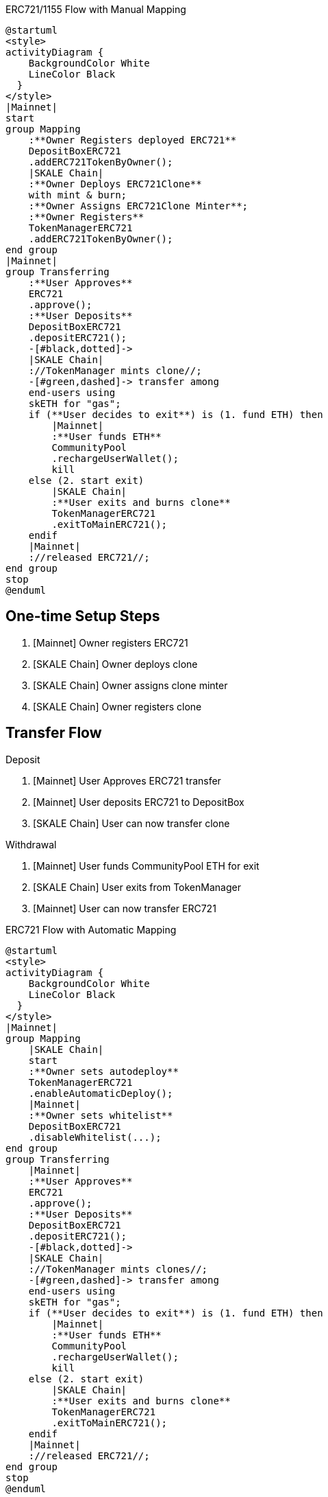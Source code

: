 .ERC721/1155 Flow with Manual Mapping

ifdef::env-github[image::https://www.plantuml.com/plantuml/svg/ZPDHJzim4CVVyobEJ9hQ35h1ooH025gODerkKrV4mxG7KryJgyuvyZb0jUwxBpcdLI84cjzyll__xdwvN79GFbI5JSuvR2nU96ePpAC9cskZCgyA-9D0VIPgkSwygqXFdNKUxdCJK5vk3M6CJMoTLCV-9kVZrcmxKuO8mpQHEabZKS9CbQMXJEIdQVhzYT3373F30Js3njAw3MgucKy_dXodgIHUO-dOX8bxZc49ZfJMyRfmQwJ9Hhm6mpDvtVxyUdLx0zDS6ThsgrrB3MvBJAqZREiycP13OIZ0UtYeF9trXLVC9gEU46PrDleqFNjbejPPMfmfKXdw_ve1IOCGwt2C11TU4Q_G-mx6EsxQAqll7d5NibScFZN6NKNBbT_4h6CqXdOEHx_UFJIV_52x453_FhfuZVfut9rTw38i6tRZyTuhyuXqg1NduWMXdH5KuIW3IKFIHnMZPwZOx8AylbbyXfNpS90fFeY6PWM3TaADIwEH8JZ0PnFIT0Y6ON0yWbL56chn44AEb41xzhGbqe4b0cuKGYkUgIkAYapO_73ExgCZZyjS-GmRtRso5aFa5i_Qs9YBbX469oEG7qGQ7CQiboZxpKWkWo8jUze2RHjxOz-akqQxSCsS_M-AfCqgUGdXzDkd1No8bdVpBt7bjJmrrzBLTo6ic34mE89ExzrLvk3AvBA-LuNz1m00[]]
ifndef::env-github[]

[plantuml]
....
@startuml
<style>
activityDiagram {
    BackgroundColor White
    LineColor Black
  }
</style>
|Mainnet|
start
group Mapping
    :**Owner Registers deployed ERC721**
    DepositBoxERC721
    .addERC721TokenByOwner();
    |SKALE Chain|
    :**Owner Deploys ERC721Clone**
    with mint & burn;
    :**Owner Assigns ERC721Clone Minter**;
    :**Owner Registers**
    TokenManagerERC721
    .addERC721TokenByOwner();
end group
|Mainnet|
group Transferring
    :**User Approves**
    ERC721
    .approve();
    :**User Deposits**
    DepositBoxERC721
    .depositERC721();
    -[#black,dotted]->
    |SKALE Chain|
    ://TokenManager mints clone//;
    -[#green,dashed]-> transfer among 
    end-users using 
    skETH for "gas";
    if (**User decides to exit**) is (1. fund ETH) then
        |Mainnet|
        :**User funds ETH**
        CommunityPool
        .rechargeUserWallet();
        kill
    else (2. start exit)
        |SKALE Chain|
        :**User exits and burns clone**
        TokenManagerERC721
        .exitToMainERC721();
    endif
    |Mainnet|
    ://released ERC721//;
end group
stop
@enduml
....

endif::[]

## One-time Setup Steps

. [Mainnet] Owner registers ERC721
. [SKALE Chain] Owner deploys clone
. [SKALE Chain] Owner assigns clone minter
. [SKALE Chain] Owner registers clone

## Transfer Flow

Deposit

. [Mainnet] User Approves ERC721 transfer
. [Mainnet] User deposits ERC721 to DepositBox
. [SKALE Chain] User can now transfer clone

Withdrawal

. [Mainnet] User funds CommunityPool ETH for exit
. [SKALE Chain] User exits from TokenManager
. [Mainnet] User can now transfer ERC721


.ERC721 Flow with Automatic Mapping

ifdef::env-github[image::https://www.plantuml.com/plantuml/svg/VLB1Rjf04BtxAqRf1L0mIYwLqYWA4AHA3MhLKd6eUbYyWrcndhLsnabGwR_N7flK4attPC-yz-RDsxrdCL6gmYUtB0UFTud9n3qvEJmuaqTJmAy4wZCpsJwFeI8x3pv4ME-Se7OU7M5Rc_aQLDT-9xUJJkouD8u8vPWqv1AMfYmTvKeyVliqVLp0V5T3ZbfHB_frCnfzVYQCm2WCff9WiVJXC1ffUnNsI4j39iUu-3f_VtsbvHJ9R3nEQtXXn6KFoXaCFsZthvVp2S_DEjwnT0DgPc0di_3IbxUE6_tr2Jn8qxGMHxAWwtLBhg8XtcACtQRdaxypHfYMPGnFoDt8_Y3JjjHvZz6vul-RRAjjwQGm_l5kqzpEfGqYQ7-ExzwuWfl9f1yk58w48VE1a2UJLx4y8jAbDRnJCP1kPJ15e1mKXcJ75MDagDYTYhnVh3x2DaIuo0rVj89k2uDkHOkPiyWW0V35rTSn1CSmk4fXMv65cZm4sI4fxppRNbfAu8QXSRLd7egY8YU7Bo7urseQCTkPc6F3MnllKJIuxkoTRx7e6M5mdROFLGqEjN6MvPcP1ijWoCAcYjGbUZBszejMTmrt5Pez-vUg0RljlnvOH8-6qKABxxzGbb0cz_L_LVW_[]]
ifndef::env-github[]

[plantuml]
....
@startuml
<style>
activityDiagram {
    BackgroundColor White
    LineColor Black
  }
</style>
|Mainnet|
group Mapping
    |SKALE Chain|
    start
    :**Owner sets autodeploy**
    TokenManagerERC721
    .enableAutomaticDeploy();
    |Mainnet|
    :**Owner sets whitelist**
    DepositBoxERC721
    .disableWhitelist(...);
end group
group Transferring
    |Mainnet|
    :**User Approves**
    ERC721
    .approve();
    :**User Deposits**
    DepositBoxERC721
    .depositERC721();
    -[#black,dotted]->
    |SKALE Chain|
    ://TokenManager mints clones//;
    -[#green,dashed]-> transfer among 
    end-users using 
    skETH for "gas";
    if (**User decides to exit**) is (1. fund ETH) then
        |Mainnet|
        :**User funds ETH**
        CommunityPool
        .rechargeUserWallet();
        kill
    else (2. start exit)
        |SKALE Chain|
        :**User exits and burns clone**
        TokenManagerERC721
        .exitToMainERC721();
    endif
    |Mainnet|
    ://released ERC721//;
end group
stop
@enduml
....

endif::[]

## One-time Setup Steps

. [SKALE Chain] Owner sets Autodeploy Mapping
. [Mainnet] Owner sets whitelist

## Transfer Flow

Deposit

. [Mainnet] User Approves ERC721 transfer
. [Mainnet] User deposits ERC721 to DepositBox
. [SKALE Chain] User can now transfer clone

Withdrawal

. [Mainnet] User funds CommunityPool ETH for exit
. [SKALE Chain] User exits from TokenManager
. [Mainnet] User can now transfer ERC721

.ERC1155 Flow with Automatic Mapping

ifdef::env-github[image::https://www.plantuml.com/plantuml/svg/XLB1Qjj04BthAuRqOfj4ne5GI4E8xHWAZMbfNNmeFQorOtdnQbRiZ9AOkl_UrMfjNDnGdSJRUVFUl9a75kMbgMnsnxApU9-fGiopaTsZKQLN5VpA87mJLMnBxnhIKsUTX-N62CQN9qFOOHCRYWBsExiRfcRxkJ94AFki9TSmLtLjg8p4_RTFuwSPJ3UXP1-Hw2N-tGu6dry8FJ0AWsh4QQojsmq6yNdXjaXpHQf4F_iw7OrkRYAU8wcLnN6ehvIOuZ6IUlqFdU3HpBd4IpkFDIn98J0T6vcurx_wQyEjmF9GtSlpF7H7qX07J6Ckl29Ue_TfrdFfxumUndNjtJDoqWnAxwz7dP3gdfBr8oFPul-uxE247NfS_NYtQZTqgPq8wfzNzs-iuNOuF0qOAaF2K5X7oCFXiLdf4UbIAzx4PY1fQ52Len9Y6PA-QXWzGyFc0F9sjlW8Q-VXebHyqJKqQ-Yb8JKMHYE3EC1N4pRI1yFG6-MmRaX38FT1DaYHTvxkILwHm2sZ2on-KrTL3HdPVN7E7j7SOx5HliIMjrJMegJWuhSrjgj5omYzwxmxrcYm7n_EiZmpqzOoADAmQZobH9EnjwywsMl92zSEUhBM5B5P_-l8F5fKZ1eIuVHCMLoTFI3ffh9_0000[]]
ifndef::env-github[]

[plantuml]
....
@startuml
<style>
activityDiagram {
    BackgroundColor White
    LineColor Black
  }
</style>
|Mainnet|
group Mapping
    |SKALE Chain|
    start
    :**Owner sets autodeploy**
    TokenManagerERC1155
    .enableAutomaticDeploy();
    |Mainnet|
    :**Owner sets whitelist**
    DepositBoxERC1155
    .disableWhitelist(...);
end group
group Transferring
    |Mainnet|
    :**User Approves**
    ERC721
    .approve();
    :**User Deposits**
    DepositBoxERC1155
    .depositERC1155();
    -[#black,dotted]->
    |SKALE Chain|
    ://TokenManager mints clones//;
    -[#green,dashed]-> transfer among 
    end-users using 
    skETH for "gas";
    if (**User decides to exit**) is (1. fund ETH) then
        |Mainnet|
        :**User funds ETH**
        CommunityPool
        .rechargeUserWallet();
        kill
    else (2. start exit)
        |SKALE Chain|
        :**User exits and burns clone**
        TokenManagerERC1155
        .exitToMainERC1155();
    endif
    |Mainnet|
    ://released ERC1155//;
end group
stop
@enduml
....

endif::[]

## One-time Setup Steps

. [SKALE Chain] Owner sets Autodeploy Mapping
. [Mainnet] Owner sets whitelist

## Transfer Flow

Deposit

. [Mainnet] User Approves ERC1155 transfer
. [Mainnet] User deposits ERC1155 to DepositBox
. [SKALE Chain] User can now transfer clone

Withdrawal

. [Mainnet] User funds CommunityPool ETH for exit
. [SKALE Chain] User exits from TokenManager
. [Mainnet] User can now transfer ERC1155


